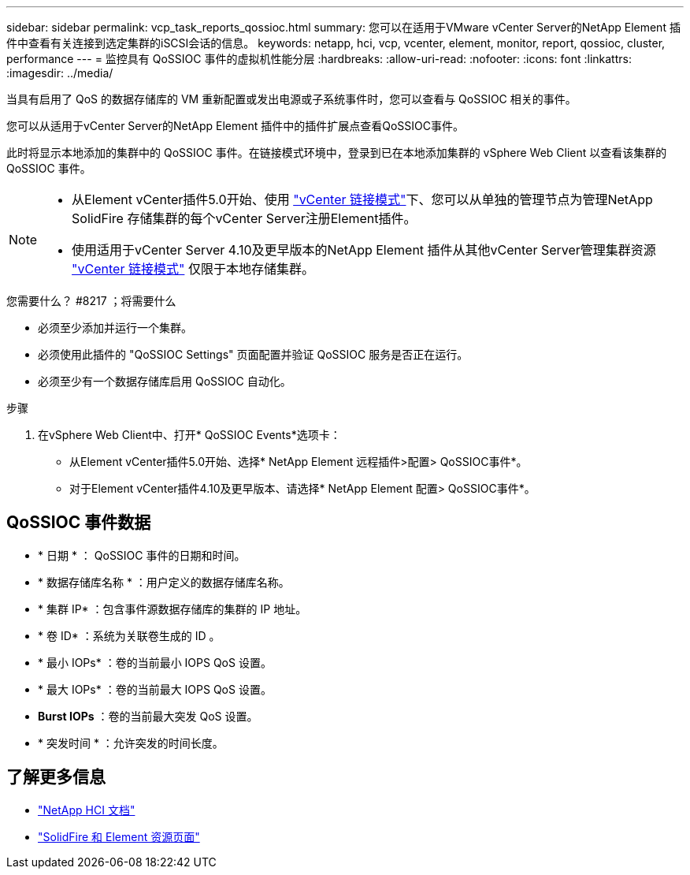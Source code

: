 ---
sidebar: sidebar 
permalink: vcp_task_reports_qossioc.html 
summary: 您可以在适用于VMware vCenter Server的NetApp Element 插件中查看有关连接到选定集群的iSCSI会话的信息。 
keywords: netapp, hci, vcp, vcenter, element, monitor, report, qossioc, cluster, performance 
---
= 监控具有 QoSSIOC 事件的虚拟机性能分层
:hardbreaks:
:allow-uri-read: 
:nofooter: 
:icons: font
:linkattrs: 
:imagesdir: ../media/


[role="lead"]
当具有启用了 QoS 的数据存储库的 VM 重新配置或发出电源或子系统事件时，您可以查看与 QoSSIOC 相关的事件。

您可以从适用于vCenter Server的NetApp Element 插件中的插件扩展点查看QoSSIOC事件。

此时将显示本地添加的集群中的 QoSSIOC 事件。在链接模式环境中，登录到已在本地添加集群的 vSphere Web Client 以查看该集群的 QoSSIOC 事件。

[NOTE]
====
* 从Element vCenter插件5.0开始、使用 link:vcp_concept_linkedmode.html["vCenter 链接模式"]下、您可以从单独的管理节点为管理NetApp SolidFire 存储集群的每个vCenter Server注册Element插件。
* 使用适用于vCenter Server 4.10及更早版本的NetApp Element 插件从其他vCenter Server管理集群资源 link:vcp_concept_linkedmode.html["vCenter 链接模式"] 仅限于本地存储集群。


====
.您需要什么？ #8217 ；将需要什么
* 必须至少添加并运行一个集群。
* 必须使用此插件的 "QoSSIOC Settings" 页面配置并验证 QoSSIOC 服务是否正在运行。
* 必须至少有一个数据存储库启用 QoSSIOC 自动化。


.步骤
. 在vSphere Web Client中、打开* QoSSIOC Events*选项卡：
+
** 从Element vCenter插件5.0开始、选择* NetApp Element 远程插件>配置> QoSSIOC事件*。
** 对于Element vCenter插件4.10及更早版本、请选择* NetApp Element 配置> QoSSIOC事件*。






== QoSSIOC 事件数据

* * 日期 * ： QoSSIOC 事件的日期和时间。
* * 数据存储库名称 * ：用户定义的数据存储库名称。
* * 集群 IP* ：包含事件源数据存储库的集群的 IP 地址。
* * 卷 ID* ：系统为关联卷生成的 ID 。
* * 最小 IOPs* ：卷的当前最小 IOPS QoS 设置。
* * 最大 IOPs* ：卷的当前最大 IOPS QoS 设置。
* *Burst IOPs* ：卷的当前最大突发 QoS 设置。
* * 突发时间 * ：允许突发的时间长度。




== 了解更多信息

* https://docs.netapp.com/us-en/hci/index.html["NetApp HCI 文档"^]
* https://www.netapp.com/data-storage/solidfire/documentation["SolidFire 和 Element 资源页面"^]

